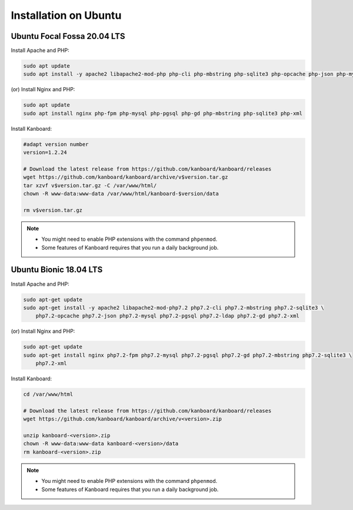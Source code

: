 Installation on Ubuntu
======================

Ubuntu Focal Fossa 20.04 LTS
-----------------------

Install Apache and PHP:

.. code:: bash

    sudo apt update
    sudo apt install -y apache2 libapache2-mod-php php-cli php-mbstring php-sqlite3 php-opcache php-json php-mysql php-pgsql php-ldap php-gd php-xml
    
(or) Install Nginx and PHP:

.. code:: bash

    sudo apt update
    sudo apt install nginx php-fpm php-mysql php-pgsql php-gd php-mbstring php-sqlite3 php-xml

Install Kanboard:

.. code:: bash

    #adapt version number
    version=1.2.24

    # Download the latest release from https://github.com/kanboard/kanboard/releases
    wget https://github.com/kanboard/kanboard/archive/v$version.tar.gz
    tar xzvf v$version.tar.gz -C /var/www/html/
    chown -R www-data:www-data /var/www/html/kanboard-$version/data
    
    rm v$version.tar.gz

.. note::

    - You might need to enable PHP extensions with the command ``phpenmod``.
    - Some features of Kanboard requires that you run a daily background job.

    

Ubuntu Bionic 18.04 LTS
-----------------------

Install Apache and PHP:

.. code:: bash

    sudo apt-get update
    sudo apt-get install -y apache2 libapache2-mod-php7.2 php7.2-cli php7.2-mbstring php7.2-sqlite3 \
        php7.2-opcache php7.2-json php7.2-mysql php7.2-pgsql php7.2-ldap php7.2-gd php7.2-xml

(or) Install Nginx and PHP:

.. code:: bash

    sudo apt-get update
    sudo apt-get install nginx php7.2-fpm php7.2-mysql php7.2-pgsql php7.2-gd php7.2-mbstring php7.2-sqlite3 \
        php7.2-xml

Install Kanboard:

.. code:: bash

    cd /var/www/html

    # Download the latest release from https://github.com/kanboard/kanboard/releases
    wget https://github.com/kanboard/kanboard/archive/v<version>.zip

    unzip kanboard-<version>.zip
    chown -R www-data:www-data kanboard-<version>/data
    rm kanboard-<version>.zip

.. note::

    - You might need to enable PHP extensions with the command ``phpenmod``.
    - Some features of Kanboard requires that you run a daily background job.
